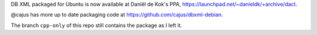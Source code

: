 DB XML packaged for Ubuntu is now available at Daniël de Kok's PPA,
https://launchpad.net/~danieldk/+archive/dact.

@cajus has more up to date packaging code at https://github.com/cajus/dbxml-debian.

The branch ``cpp-only`` of this repo still contains the package as I left it.
